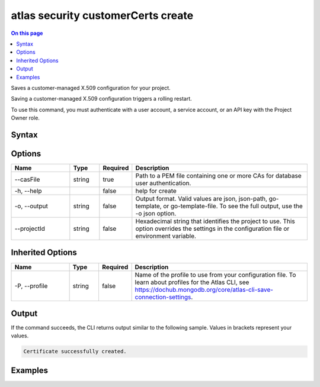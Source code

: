 .. _atlas-security-customerCerts-create:

===================================
atlas security customerCerts create
===================================

.. default-domain:: mongodb

.. contents:: On this page
   :local:
   :backlinks: none
   :depth: 1
   :class: singlecol

Saves a customer-managed X.509 configuration for your project.

Saving a customer-managed X.509 configuration triggers a rolling restart.

To use this command, you must authenticate with a user account, a service account, or an API key with the Project Owner role.

Syntax
------

.. code-block::
   :caption: Command Syntax

   atlas security customerCerts create [options]

.. Code end marker, please don't delete this comment

Options
-------

.. list-table::
   :header-rows: 1
   :widths: 20 10 10 60

   * - Name
     - Type
     - Required
     - Description
   * - --casFile
     - string
     - true
     - Path to a PEM file containing one or more CAs for database user authentication.
   * - -h, --help
     -
     - false
     - help for create
   * - -o, --output
     - string
     - false
     - Output format. Valid values are json, json-path, go-template, or go-template-file. To see the full output, use the -o json option.
   * - --projectId
     - string
     - false
     - Hexadecimal string that identifies the project to use. This option overrides the settings in the configuration file or environment variable.

Inherited Options
-----------------

.. list-table::
   :header-rows: 1
   :widths: 20 10 10 60

   * - Name
     - Type
     - Required
     - Description
   * - -P, --profile
     - string
     - false
     - Name of the profile to use from your configuration file. To learn about profiles for the Atlas CLI, see https://dochub.mongodb.org/core/atlas-cli-save-connection-settings.

Output
------

If the command succeeds, the CLI returns output similar to the following sample. Values in brackets represent your values.

.. code-block::

   Certificate successfully created.


Examples
--------

.. code-block::
   :copyable: false

   # Save the file named ca.pem stored in the files directory to the project with the ID 5e2211c17a3e5a48f5497de3:
   atlas security customerCerts create --casFile files/ca.pem --projectId 5e2211c17a3e5a48f5497de3 --output json
